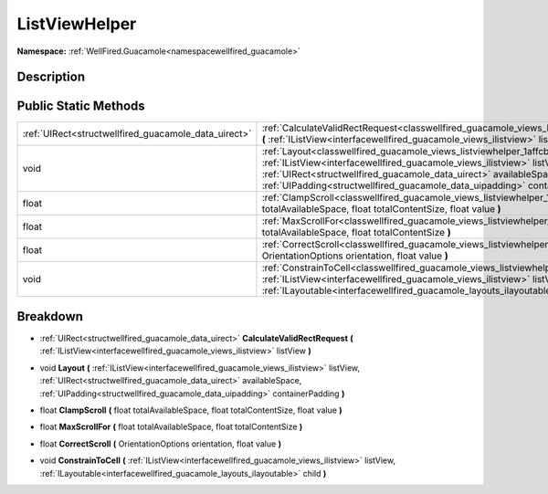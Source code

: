 .. _classwellfired_guacamole_views_listviewhelper:

ListViewHelper
===============

**Namespace:** :ref:`WellFired.Guacamole<namespacewellfired_guacamole>`

Description
------------



Public Static Methods
----------------------

+-------------------------------------------------------+----------------------------------------------------------------------------------------------------------------------------------------------------------------------------------------------------------------------------------------------------------------------------------------------------------------------------------------+
|:ref:`UIRect<structwellfired_guacamole_data_uirect>`   |:ref:`CalculateValidRectRequest<classwellfired_guacamole_views_listviewhelper_1a912c59829a26b126ad7aab67fb774e44>` **(** :ref:`IListView<interfacewellfired_guacamole_views_ilistview>` listView **)**                                                                                                                                  |
+-------------------------------------------------------+----------------------------------------------------------------------------------------------------------------------------------------------------------------------------------------------------------------------------------------------------------------------------------------------------------------------------------------+
|void                                                   |:ref:`Layout<classwellfired_guacamole_views_listviewhelper_1affcb436bb10a37c8adc066064b842e63>` **(** :ref:`IListView<interfacewellfired_guacamole_views_ilistview>` listView, :ref:`UIRect<structwellfired_guacamole_data_uirect>` availableSpace, :ref:`UIPadding<structwellfired_guacamole_data_uipadding>` containerPadding **)**   |
+-------------------------------------------------------+----------------------------------------------------------------------------------------------------------------------------------------------------------------------------------------------------------------------------------------------------------------------------------------------------------------------------------------+
|float                                                  |:ref:`ClampScroll<classwellfired_guacamole_views_listviewhelper_1af82417985075fd6388b42e33476cc92b>` **(** float totalAvailableSpace, float totalContentSize, float value **)**                                                                                                                                                         |
+-------------------------------------------------------+----------------------------------------------------------------------------------------------------------------------------------------------------------------------------------------------------------------------------------------------------------------------------------------------------------------------------------------+
|float                                                  |:ref:`MaxScrollFor<classwellfired_guacamole_views_listviewhelper_1a664dd65b06004ffa4e760585ff5e8fac>` **(** float totalAvailableSpace, float totalContentSize **)**                                                                                                                                                                     |
+-------------------------------------------------------+----------------------------------------------------------------------------------------------------------------------------------------------------------------------------------------------------------------------------------------------------------------------------------------------------------------------------------------+
|float                                                  |:ref:`CorrectScroll<classwellfired_guacamole_views_listviewhelper_1abe8b2f9c15a2374e80cea7923ca36ce6>` **(** OrientationOptions orientation, float value **)**                                                                                                                                                                          |
+-------------------------------------------------------+----------------------------------------------------------------------------------------------------------------------------------------------------------------------------------------------------------------------------------------------------------------------------------------------------------------------------------------+
|void                                                   |:ref:`ConstrainToCell<classwellfired_guacamole_views_listviewhelper_1ac3f542fad9b2035ccab103813fbb5125>` **(** :ref:`IListView<interfacewellfired_guacamole_views_ilistview>` listView, :ref:`ILayoutable<interfacewellfired_guacamole_layouts_ilayoutable>` child **)**                                                                |
+-------------------------------------------------------+----------------------------------------------------------------------------------------------------------------------------------------------------------------------------------------------------------------------------------------------------------------------------------------------------------------------------------------+

Breakdown
----------

.. _classwellfired_guacamole_views_listviewhelper_1a912c59829a26b126ad7aab67fb774e44:

- :ref:`UIRect<structwellfired_guacamole_data_uirect>` **CalculateValidRectRequest** **(** :ref:`IListView<interfacewellfired_guacamole_views_ilistview>` listView **)**

.. _classwellfired_guacamole_views_listviewhelper_1affcb436bb10a37c8adc066064b842e63:

- void **Layout** **(** :ref:`IListView<interfacewellfired_guacamole_views_ilistview>` listView, :ref:`UIRect<structwellfired_guacamole_data_uirect>` availableSpace, :ref:`UIPadding<structwellfired_guacamole_data_uipadding>` containerPadding **)**

.. _classwellfired_guacamole_views_listviewhelper_1af82417985075fd6388b42e33476cc92b:

- float **ClampScroll** **(** float totalAvailableSpace, float totalContentSize, float value **)**

.. _classwellfired_guacamole_views_listviewhelper_1a664dd65b06004ffa4e760585ff5e8fac:

- float **MaxScrollFor** **(** float totalAvailableSpace, float totalContentSize **)**

.. _classwellfired_guacamole_views_listviewhelper_1abe8b2f9c15a2374e80cea7923ca36ce6:

- float **CorrectScroll** **(** OrientationOptions orientation, float value **)**

.. _classwellfired_guacamole_views_listviewhelper_1ac3f542fad9b2035ccab103813fbb5125:

- void **ConstrainToCell** **(** :ref:`IListView<interfacewellfired_guacamole_views_ilistview>` listView, :ref:`ILayoutable<interfacewellfired_guacamole_layouts_ilayoutable>` child **)**

